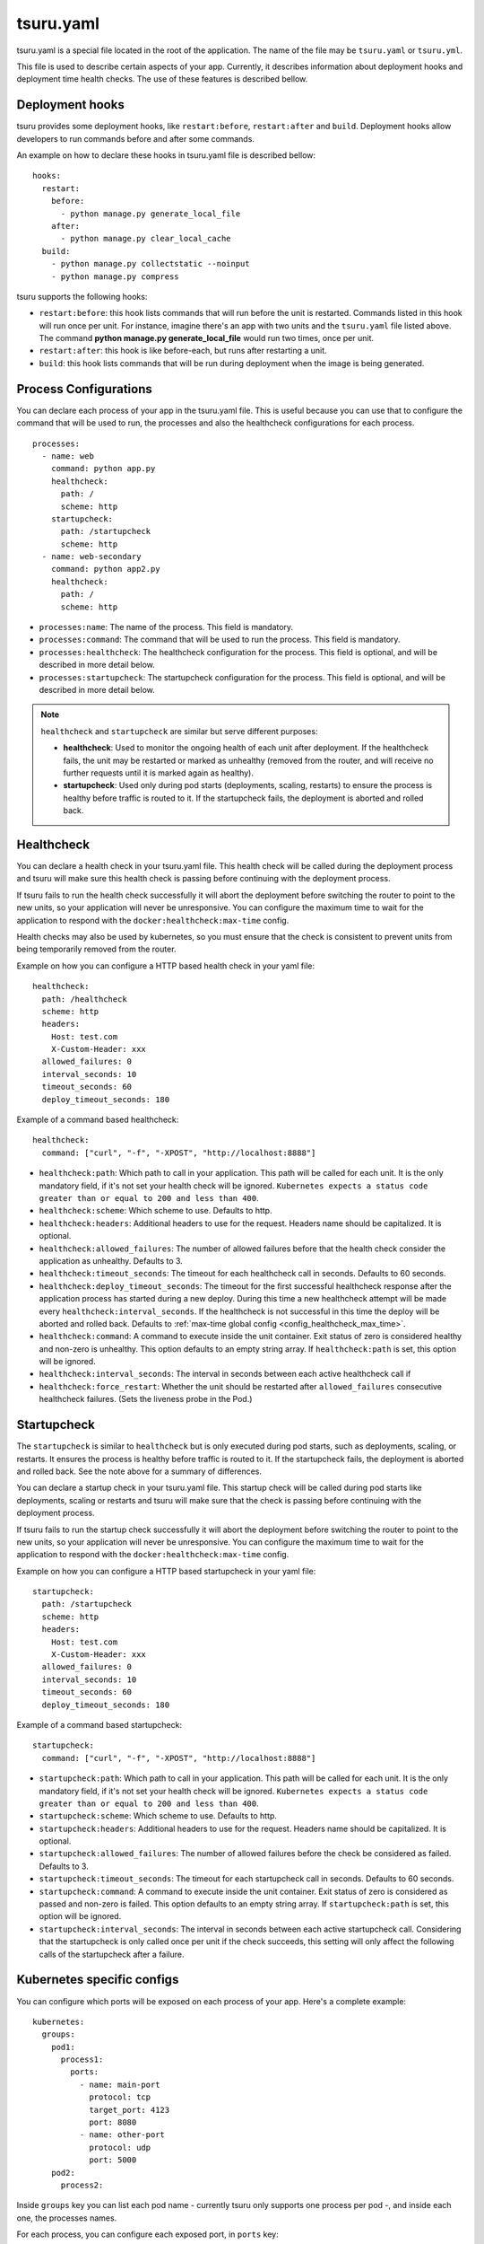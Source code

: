 .. Copyright 2014 tsuru authors. All rights reserved.
   Use of this source code is governed by a BSD-style
   license that can be found in the LICENSE file.


++++++++++
tsuru.yaml
++++++++++

tsuru.yaml is a special file located in the root of the application. The name of
the file may be ``tsuru.yaml`` or ``tsuru.yml``.

This file is used to describe certain aspects of your app. Currently, it describes
information about deployment hooks and deployment time health checks. The use of 
these features is described bellow.


.. _yaml_deployment_hooks:

Deployment hooks
================

tsuru provides some deployment hooks, like ``restart:before``, ``restart:after``
and ``build``. Deployment hooks allow developers to run commands before and after
some commands.

An example on how to declare these hooks in tsuru.yaml file is described bellow:

.. highlight:: yaml

::

    hooks:
      restart:
        before:
          - python manage.py generate_local_file
        after:
          - python manage.py clear_local_cache
      build:
        - python manage.py collectstatic --noinput
        - python manage.py compress

tsuru supports the following hooks:

* ``restart:before``: this hook lists commands that will run before the unit is
  restarted. Commands listed in this hook will run once per unit. For instance,
  imagine there's an app with two units and the ``tsuru.yaml`` file listed above.
  The command **python manage.py generate_local_file** would run two times, once
  per unit.
* ``restart:after``: this hook is like before-each, but runs after restarting a
  unit.
* ``build``: this hook lists commands that will be run during deployment when the
  image is being generated.

.. _yaml_processes:

Process Configurations
======================

You can declare each process of your app in the tsuru.yaml file.
This is useful because you can use that to configure the command that will be used to run,
the processes and also the healthcheck configurations for each process.

.. highlight:: yaml

::

    processes:
      - name: web
        command: python app.py
        healthcheck:
          path: /
          scheme: http
        startupcheck:
          path: /startupcheck
          scheme: http
      - name: web-secondary
        command: python app2.py
        healthcheck:
          path: /
          scheme: http

* ``processes:name``: The name of the process. This field is mandatory.
* ``processes:command``: The command that will be used to run the process. This field is mandatory.
* ``processes:healthcheck``: The healthcheck configuration for the process. This field is optional, and will be described in more detail below.
* ``processes:startupcheck``: The startupcheck configuration for the process. This field is optional, and will be described in more detail below.

.. note::
   ``healthcheck`` and ``startupcheck`` are similar but serve different purposes:

   - **healthcheck**: Used to monitor the ongoing health of each unit after deployment. If the healthcheck fails, the unit may be restarted or marked as unhealthy (removed from the router, and will receive no further requests until it is marked again as healthy).
   - **startupcheck**: Used only during pod starts (deployments, scaling, restarts) to ensure the process is healthy before traffic is routed to it. If the startupcheck fails, the deployment is aborted and rolled back.


Healthcheck
===========

You can declare a health check in your tsuru.yaml file. This health check will be
called during the deployment process and tsuru will make sure this health check is
passing before continuing with the deployment process.

If tsuru fails to run the health check successfully it will abort the deployment
before switching the router to point to the new units, so your application will
never be unresponsive. You can configure the maximum time to wait for the
application to respond with the ``docker:healthcheck:max-time`` config.

Health checks may also be used by kubernetes, so
you must ensure that the check is consistent to prevent units from being
temporarily removed from the router.

Example on how you can configure a HTTP based health check in your yaml file:

.. highlight:: yaml

::

    healthcheck:
      path: /healthcheck
      scheme: http
      headers:
        Host: test.com
        X-Custom-Header: xxx
      allowed_failures: 0
      interval_seconds: 10
      timeout_seconds: 60
      deploy_timeout_seconds: 180


Example of a command based healthcheck:

.. highlight:: yaml

::

    healthcheck:
      command: ["curl", "-f", "-XPOST", "http://localhost:8888"]

* ``healthcheck:path``: Which path to call in your application. This path will
  be called for each unit. It is the only mandatory field, if it's not set your
  health check will be ignored. ``Kubernetes expects a status code greater than or
  equal to 200 and less than 400``.
* ``healthcheck:scheme``: Which scheme to use. Defaults to http.
* ``healthcheck:headers``: Additional headers to use for the request. Headers name
  should be capitalized. It is optional.
* ``healthcheck:allowed_failures``: The number of allowed failures before that
  the health check consider the application as unhealthy. Defaults to 3.
* ``healthcheck:timeout_seconds``: The timeout for each healthcheck call in
  seconds. Defaults to 60 seconds.
* ``healthcheck:deploy_timeout_seconds``: The timeout for the first successful
  healthcheck response after the application process has started during a new
  deploy. During this time a new healthcheck attempt will be made every
  ``healthcheck:interval_seconds``. If the healthcheck is not successful in
  this time the deploy will be aborted and rolled back. Defaults to
  :ref:`max-time global config <config_healthcheck_max_time>`.
* ``healthcheck:command``: A command to execute inside the unit container. Exit status 
  of zero is considered healthy and non-zero is unhealthy. This option defaults to an
  empty string array. If ``healthcheck:path`` is set, this option will be ignored.
* ``healthcheck:interval_seconds``: The interval in seconds between each active healthcheck
  call if
* ``healthcheck:force_restart``: Whether the unit should be restarted after ``allowed_failures``
  consecutive healthcheck failures. (Sets the liveness probe in the Pod.)

Startupcheck
===========

The ``startupcheck`` is similar to ``healthcheck`` but is only executed during pod starts,
such as deployments, scaling, or restarts. It ensures the process is healthy before traffic is routed to it.
If the startupcheck fails, the deployment is aborted and rolled back. See the note above for a summary of differences.

You can declare a startup check in your tsuru.yaml file. This startup check will be
called during pod starts like deployments, scaling or restarts and tsuru will make sure that the check is
passing before continuing with the deployment process.

If tsuru fails to run the startup check successfully it will abort the deployment
before switching the router to point to the new units, so your application will
never be unresponsive. You can configure the maximum time to wait for the
application to respond with the ``docker:healthcheck:max-time`` config.

Example on how you can configure a HTTP based startupcheck in your yaml file:

.. highlight:: yaml

::

    startupcheck:
      path: /startupcheck
      scheme: http
      headers:
        Host: test.com
        X-Custom-Header: xxx
      allowed_failures: 0
      interval_seconds: 10
      timeout_seconds: 60
      deploy_timeout_seconds: 180


Example of a command based startupcheck:

.. highlight:: yaml

::

    startupcheck:
      command: ["curl", "-f", "-XPOST", "http://localhost:8888"]

* ``startupcheck:path``: Which path to call in your application. This path will
  be called for each unit. It is the only mandatory field, if it's not set your
  health check will be ignored. ``Kubernetes expects a status code greater than or
  equal to 200 and less than 400``.
* ``startupcheck:scheme``: Which scheme to use. Defaults to http.
* ``startupcheck:headers``: Additional headers to use for the request. Headers name
  should be capitalized. It is optional.
* ``startupcheck:allowed_failures``: The number of allowed failures before
  the check be considered as failed. Defaults to 3.
* ``startupcheck:timeout_seconds``: The timeout for each startupcheck call in
  seconds. Defaults to 60 seconds.
* ``startupcheck:command``: A command to execute inside the unit container. Exit status
  of zero is considered as passed and non-zero is failed. This option defaults to an
  empty string array. If ``startupcheck:path`` is set, this option will be ignored.
* ``startupcheck:interval_seconds``: The interval in seconds between each active startupcheck
  call. Considering that the startupcheck is only called once per unit if the check succeeds,
  this setting will only affect the following calls of the startupcheck after a failure.

.. _yaml_kubernetes:

Kubernetes specific configs
===========================

You can configure which ports will be exposed on each process of your app.
Here's a complete example:

.. highlight:: yaml

::

    kubernetes:
      groups:
        pod1:
          process1:
            ports:
              - name: main-port
                protocol: tcp
                target_port: 4123
                port: 8080
              - name: other-port
                protocol: udp
                port: 5000
        pod2:
          process2:

Inside ``groups`` key you can list each pod name - currently tsuru only supports
one process per pod -, and inside each one, the processes names.

For each process, you can configure each exposed port, in ``ports`` key:

* ``kubernetes:groups:<group>:<process>:ports:name``: A descriptive name for the
  port. This field is optional.
* ``kubernetes:groups:<group>:<process>:ports:protocol``: The port protocol.
  The accepted values are ``TCP`` (default) and ``UDP``.
* ``kubernetes:groups:<group>:<process>:ports:target_port``: The port that the
  process is listening on. If omitted, ``port`` value will be used.
* ``kubernetes:groups:<group>:<process>:ports:port``: The port that will be
  exposed on a Kubernetes service. If omitted, ``target_port`` value will be
  used.

If both ``port`` and ``target_port`` are omitted in a port config, the deploy
will fail.

You can set a process to expose no ports (like a worker, for example) with an
empty field, like ``process2`` above.

The configuration for multiple ports still has a couple of limitations:

- healthcheck will be set to use the first configured port in each process
- only the first port of the web process (or the only process, in case there's
  only one) will be exposed in the router - but you can access the other ports
  from other apps in the same cluster, using
  `Kubernetes DNS records <https://kubernetes.io/docs/concepts/services-networking/dns-pod-service/#services>`_,
  like ``appname-processname.namespace.svc.cluster.local``
